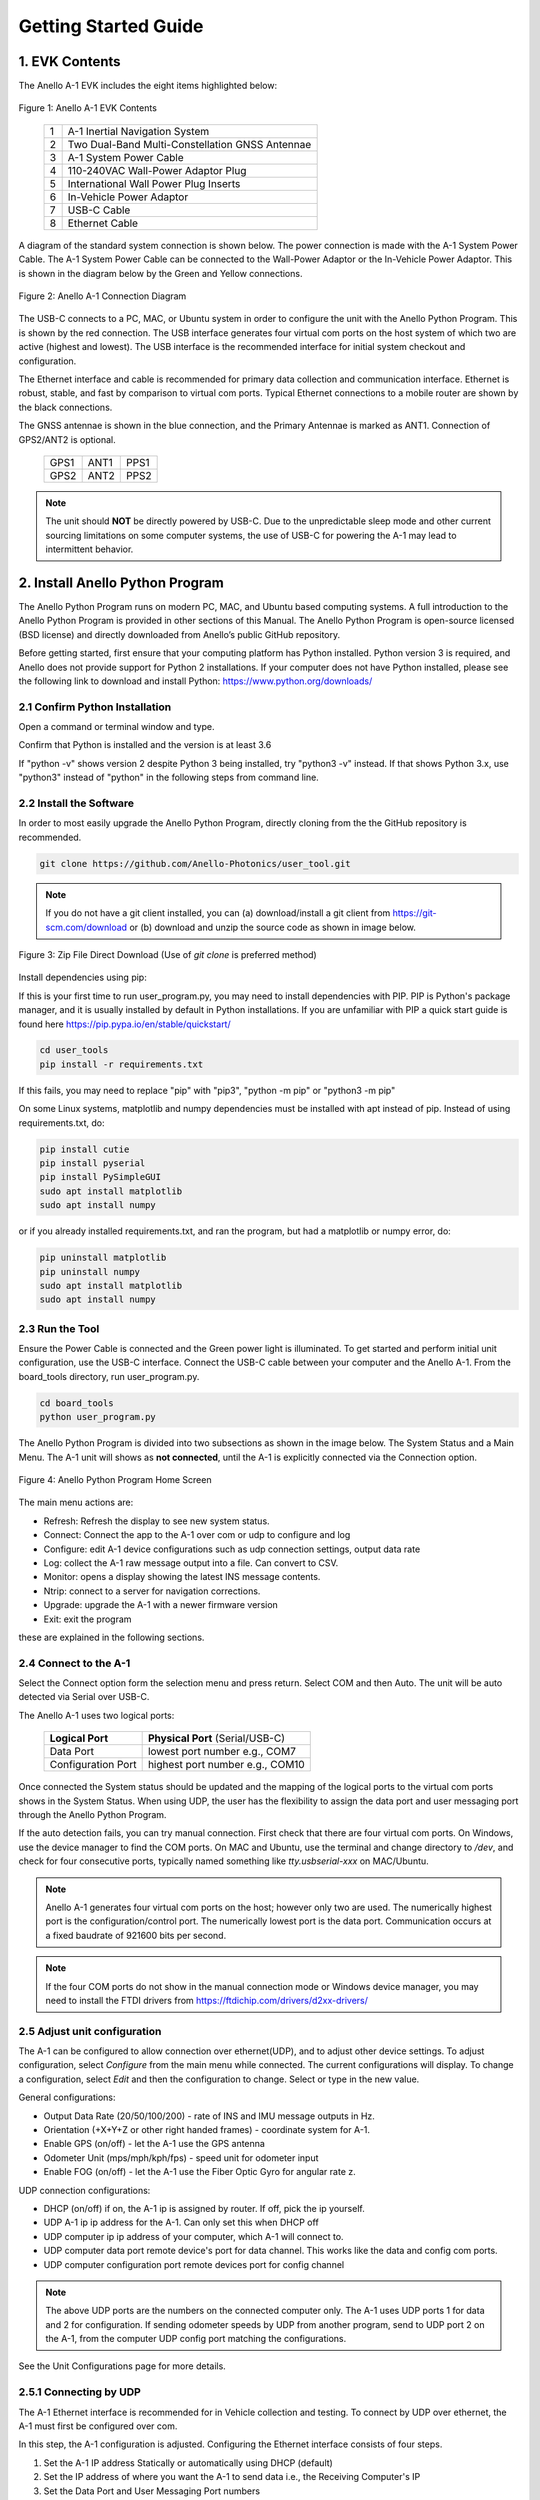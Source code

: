 Getting Started Guide
=======================

1. EVK Contents
------------------------

The Anello A-1 EVK includes the eight items highlighted below:

.. figure:: media/evk_contents.png
   :align: center

   Figure 1: Anello A-1 EVK Contents


 
    +---+------------------------------------------------+
    | 1 | A-1 Inertial Navigation System                 +
    +---+------------------------------------------------+
    | 2 | Two Dual-Band Multi-Constellation GNSS Antennae|
    +---+------------------------------------------------+
    | 3 | A-1 System Power Cable                         |
    +---+------------------------------------------------+
    | 4 | 110-240VAC Wall-Power Adaptor Plug             |
    +---+------------------------------------------------+
    | 5 | International Wall Power Plug Inserts          |
    +---+------------------------------------------------+
    | 6 | In-Vehicle Power Adaptor                       |
    +---+------------------------------------------------+
    | 7 | USB-C Cable                                    |
    +---+------------------------------------------------+
    | 8 | Ethernet Cable                                 |
    +---+------------------------------------------------+

A diagram of the standard system connection is shown below.  The power connection is made with the A-1 
System Power Cable.  The A-1 System Power Cable can be connected to the Wall-Power Adaptor or the 
In-Vehicle Power Adaptor.  This is shown in the diagram below by the Green and Yellow connections.

.. figure:: media/evk_wiring.png
   :scale: 50 %
   :align: center

   Figure 2: Anello A-1 Connection Diagram

The USB-C connects to a PC, MAC, or Ubuntu system in order to configure the unit with the Anello Python Program. This is shown by the red connection.
The USB interface generates four virtual com ports on the host system of which two are active (highest and 
lowest).  The USB interface is the recommended interface for initial system checkout and configuration.

The Ethernet interface and cable is recommended for primary data collection and communication interface.  
Ethernet is robust, stable, and fast by comparison to virtual com ports.  Typical Ethernet connections to a mobile router 
are shown by the black connections.

The GNSS antennae is shown in the blue connection, and the Primary Antennae is marked as ANT1.  Connection of GPS2/ANT2 is optional.

    +------+------+------+
    | GPS1 | ANT1 | PPS1 |
    +------+------+------+
    | GPS2 | ANT2 | PPS2 |
    +------+------+------+
    
.. note::
    The unit should **NOT** be directly powered by USB-C.  Due to the unpredictable sleep mode and other 
    current sourcing limitations on some computer systems, the use of USB-C for powering the A-1 may 
    lead to intermittent behavior.


2. Install Anello Python Program 
---------------------------------

The Anello Python Program runs on modern PC, MAC, and Ubuntu based computing systems.  A full introduction
to the Anello Python Program is provided in other sections of this Manual.  The Anello Python Program is 
open-source licensed (BSD license) and directly downloaded from Anello’s public GitHub repository.

Before getting started, first ensure that your computing platform has Python installed.  Python version 3 
is required, and Anello does not provide support for Python 2 installations.  If your computer does not 
have Python installed, please see the following link to download and install Python:
`<https://www.python.org/downloads/>`_

2.1 Confirm Python Installation
~~~~~~~~~~~~~~~~~~~~~~~~~~~~~~~~~~~

Open a command or terminal window and type.  

.. code-block:: python
    :emphasize-lines: 3

    python -v
    ...
    Python 3.7.0 (default, Jul 23 2018, 20:24:19)
    ...
    exit()

Confirm that Python is installed and the version is at least 3.6

If "python -v" shows version 2 despite Python 3 being installed, try "python3 -v" instead.
If that shows Python 3.x, use "python3" instead of "python" in the following steps from command line.

2.2 Install the Software
~~~~~~~~~~~~~~~~~~~~~~~~~~~

In order to most easily upgrade the Anello Python Program, directly cloning from the 
the GitHub repository is recommended.  

.. code-block:: python

    git clone https://github.com/Anello-Photonics/user_tool.git

.. note::
    If you do not have a git client installed, you can (a) download/install a git client  from 
    `<https://git-scm.com/download>`_ or (b) download and unzip the source code as shown in image below.

.. figure:: media/git_download.png
   :align: center
   
   Figure 3: Zip File Direct Download (Use of *git clone* is preferred method)

Install dependencies using pip:

If this is your first time to run user_program.py, you may need to install dependencies with PIP.
PIP is Python's package manager, and it is usually installed by default in Python installations.  If you are unfamiliar
with PIP a quick start guide is found here `<https://pip.pypa.io/en/stable/quickstart/>`_

.. code-block:: python

    cd user_tools
    pip install -r requirements.txt

If this fails, you may need to replace "pip" with "pip3", "python -m pip" or "python3 -m pip"

On some Linux systems, matplotlib and numpy dependencies must be installed with apt instead of pip.
Instead of using requirements.txt, do:

.. code-block:: python

    pip install cutie
    pip install pyserial
    pip install PySimpleGUI
    sudo apt install matplotlib
    sudo apt install numpy

or if you already installed requirements.txt, and ran the program, but had a matplotlib or numpy error, do:

.. code-block:: python

    pip uninstall matplotlib
    pip uninstall numpy
    sudo apt install matplotlib
    sudo apt install numpy

2.3 Run the Tool 
~~~~~~~~~~~~~~~~~~~~~~~~~~~~~~~~~~~
Ensure the Power Cable is connected and the Green power light is illuminated.  To get started and 
perform initial unit configuration, use the USB-C interface.  Connect the USB-C cable between your computer 
and the Anello A-1.  From the board_tools directory, run user_program.py. 

.. code-block:: python

    cd board_tools
    python user_program.py


The Anello Python Program is divided into two subsections as shown in the image below.  The System Status 
and a Main Menu.   The A-1 unit will shows as **not connected**, until the A-1 is explicitly connected via the
Connection option.      

.. figure:: media/full_status_labeled.png
   :scale: 50 %
   :align: center

   Figure 4: Anello Python Program Home Screen

The main menu actions are:

-   Refresh:    Refresh the display to see new system status.
-   Connect:    Connect the app to the A-1 over com or udp to configure and log
-   Configure:  edit A-1 device configurations such as udp connection settings, output data rate
-   Log:        collect the A-1 raw message output into a file. Can convert to CSV.
-   Monitor:    opens a display showing the latest INS message contents.
-   Ntrip:      connect to a server for navigation corrections.
-   Upgrade:    upgrade the A-1 with a newer firmware version
-   Exit:       exit the program

these are explained in the following sections.

2.4 Connect to the A-1
~~~~~~~~~~~~~~~~~~~~~~~~~~~~~~~~~~~
Select the Connect option form the selection menu and press return. Select COM and then Auto. The unit will
be auto detected via Serial over USB-C.  

The Anello A-1 uses two logical ports: 

    +-------------------------+-----------------------------------+
    | **Logical Port**        |  **Physical Port** (Serial/USB-C) |
    +-------------------------+-----------------------------------+
    |  Data Port              | lowest port number e.g., COM7     |
    +-------------------------+-----------------------------------+
    |  Configuration  Port    | highest port number e.g., COM10   |
    +-------------------------+-----------------------------------+
     

Once connected the System status should be updated and the mapping of the logical ports to the virtual com 
ports shows in the System Status. When using UDP, the user has the flexibility to assign the data port and user
messaging port through the Anello Python Program.

If the auto detection fails, you can try manual connection.  First check that there are four virtual com ports. 
On Windows, use the device manager to find the COM ports.  On MAC and Ubuntu, use the terminal and change directory to */dev*, 
and check for four consecutive ports, typically named something like *tty.usbserial-xxx* on MAC/Ubuntu.

.. note::
    Anello A-1 generates four virtual com ports on the host; however only two are used. The numerically 
    highest port is the configuration/control port.  The numerically lowest port is the data port. 
    Communication occurs at a fixed baudrate of 921600 bits per second.

.. note::
    If the four COM ports do not show in the manual connection mode or Windows device manager, you may need to install the FTDI drivers from https://ftdichip.com/drivers/d2xx-drivers/


2.5 Adjust unit configuration
~~~~~~~~~~~~~~~~~~~~~~~~~~~~~~~~~~~
The A-1 can be configured to allow connection over ethernet(UDP), and to adjust other device settings.
To adjust configuration, select *Configure* from the main menu while connected. The current configurations will display.
To change a configuration, select *Edit* and then the configuration to change. Select or type in the new value.

General configurations:

-   Output Data Rate    (20/50/100/200) - rate of INS and IMU message outputs in Hz.
-   Orientation         (+X+Y+Z or other right handed frames) - coordinate system for A-1.
-   Enable GPS          (on/off) - let the A-1 use the GPS antenna
-   Odometer Unit       (mps/mph/kph/fps) - speed unit for odometer input
-   Enable FOG          (on/off) - let the A-1 use the Fiber Optic Gyro for angular rate z.

UDP connection configurations:

-   DHCP (on/off)               if on, the A-1 ip is assigned by router. If off, pick the ip yourself.
-   UDP  A-1 ip                       ip address for the A-1. Can only set this when DHCP off
-   UDP computer ip                   ip address of your computer, which A-1 will connect to.
-   UDP computer data port            remote device's port for data channel. This works like the data and config com ports.
-   UDP computer configuration port   remote devices port for config channel

.. note::
    The above UDP ports are the numbers on the connected computer only. The A-1 uses UDP ports 1 for data and 2 for configuration.
    If sending odometer speeds by UDP from another program, send to UDP port 2 on the A-1, from the computer UDP config port matching the configurations.

See the Unit Configurations page for more details.

2.5.1 Connecting by UDP
~~~~~~~~~~~~~~~~~~~~~~~~~~~~~~~~~~~
The A-1 Ethernet interface is recommended for in Vehicle collection and testing. To connect by UDP over ethernet, the A-1 must first be configured over com.

In this step, the A-1 configuration is adjusted.  Configuring the Ethernet interface consists
of four steps.

1. Set the A-1 IP address Statically or automatically using DHCP (default)
2. Set the IP address of where you want the A-1 to send data i.e., the Receiving Computer's IP
3. Set the Data Port and User Messaging Port numbers
4. Connect to the A-1 via UDP instead of USB. Use the same A-1 ip, configuration port and data port as in 2-3.

.. figure:: media/conf_no_ipassignment.png
   :scale: 50 %
   :align: center

   Anello Configuration with no A-1 IP Assignments

.. figure:: media/conf_dhcp_complete.png
   :scale: 50 %
   :align: center

   Step 1: Configure A-1 IP (DHCP or Static Assignement)

.. figure:: media/conf_setremoteport.png
   :scale: 50 %
   :align: center

   Step 2 and 3: Set Remote IP and Ports


.. figure:: media/connect_udp.png
   :scale: 50 %
   :align: center

   Step 4: Connect with UDP

** Congratulations!!! **
You have completed the initial setup and verification of the Anello A-1.  Prior to
installing the A-1 to the vehicle, you may want to confirm additional set up items such as
Mounting/Orientation, NTRIP, etc.

.. note::
    You may need to adjust firewall settings on your computer to ensure that the UDP ports you have selected are open
    for traffic.  Windows will automatically prompt a warning as shown in image below.


.. figure:: media/udp_warning.png
   :scale: 50 %
   :align: center

   Windows PC Warning for UDP

2.6 Set Vehicle Configurations
~~~~~~~~~~~~~~~~~~~~~~~~~~~~~~~~~~~
Vehicle configurations describe the setup of the A1 and other devices in your vehicle and help the navigation algorithm. If you're setting up the A1 now, this can wait until you install it in the vehicle.
From the main menu, select "VEHICLE CONFIGURATIONS" to set the following:

- Position of both GPS antennas
- Center of rear wheels, for odometer
- Origin for navigation output

See the Vehicle Configurations page for more details.

2.7 Log a data file
~~~~~~~~~~~~~~~~~~~~~~~~~~~~~~~~~~~
The log function collects the A-1 output messages of all types into a single text file. The log can be parsed into separate
CSV files for each message type, which can be used to

While connected by COM or UDP, select *Log* in the main menu, then *Start*. You can use the default name based on the time, or enter a name.
The current log file is show in system status. To end the log, select *Log* and then *Stop*.

.. figure:: media/starting_log.png
   :scale: 100 %
   :align: center

   Starting a log.

The log files are under the logs directory, grouped in directories by month and then day.

The comma separated variable (CSV) format is useful for importing to other tools.
To export a log file to CSV, Select *Log*, then *Export*. Then select the log file to convert in the file picker.

.. figure:: media/export_log.png
   :scale: 100 %
   :align: center

A single log file containing a mix of message types is converted into separate CSV files for each message type.
These are saved in the exports directory under the name of the original log file.
For example, exporting log1.txt will create these files under under the exports/log1 directory:

-   imu.csv : raw IMU data such as acceleration and angular rates (APIMU messages)
-   gps.csv : GNSS data (APGPS messages)
-   ins.csv : primary inertial navigation solution data (APINS messages)

The first row of the file lists the message fields. Each other row is one message split into fields, in that same order.
The gps and ins files also have the final column "position_geojson": a formatted point to display in Kepler.gl, not part of the original message.

.. figure:: media/export_directory.png
   :scale: 70 %
   :align: center

The exported CSVs can be visualized at `Kepler <https://kepler.gl/demo>`_ which is an online tool
for geo-spatial data analysis. If the A-1 GNSS antenna is indoors or not connected, the resulting file may
not render in Kepler.gl tool, but this step demonstrates the process regardless. If the csv files fail to upload, check if they are empty and only upload the non-empty ones.

.. note::
    Kepler.GL does NOT store any data in the cloud.  It is purely client side browser app.

To use kepler.gl, drag and drop the exported csv files:

.. figure:: media/uploading_1.png
   :scale: 50 %
   :align: center

The APINS and APGPS messages will both be shown as layers. You can toggle the visibility of each layer by clicking the eye icon.

.. figure:: media/combined_layers.png
   :scale: 50 %
   :align: center

Or click the dual map view button (upper left) to view the layers in a split screen. Check or uncheck the desired layers on each side.

.. figure:: media/kepler_split.png
   :scale: 50 %
   :align: center

2.8 Monitor Output
~~~~~~~~~~~~~~~~~~~~~~~~~~~~~~~~~~~
Monitoring mode opens a display to watch the data of the INS solution in real-time.
It also allows toggling the logging and gps connection with the LOG and GPS buttons

To start monitoring, select *Monitor* in the main menu. This will launch a separate window. Close it to return to the main menu.

.. figure:: media/monitoring.png
   :scale: 50 %
   :align: center

   Output Monitoring

Some message fields may not appear until the A-1 is turned on for enough time, with GNSS antennas connected.

2.9 Connect to NTRIP Caster
~~~~~~~~~~~~~~~~~~~~~~~~~~~~~~~~~~~
Connecting to an NTRIP caster will improve the accuracy of GNSS positioning.
NTRIP requires connecting over UDP in firmware versions before 0.4.3, after which it can be used over UDP or serial.

From the main menu, select *NTRIP* and then *Start*. Then enter the NTRIP caster details as prompted

-   caster: url or ip address
-   port: usually 2101
-   mountpoint
-   username
-   password
-   send GGA (yes/no) - whether the caster requires a GGA message for the device position.

The system status will show the NTRIP connection status. The details of the last used caster are saved.

2.10 Firmware Upgrade
~~~~~~~~~~~~~~~~~~~~~~~~~~~~~~~~~~~
To upgrade to a newer firmware version: Connection over COM, select *UPGRADE* from the main menu, then select *yes*. Then follow the instructions on the screen
The upgrade currently requires the windows executable included in the user_tools repo, HtxAurixBootLoader.exe.
The A-1 output will halt until the upgrade is complete. After upgrading, the new firmware version number should show in system status.

3. Vehicle Installation
------------------------

The A-1 is easy to install on a land vehicle.  The mounting location of the A-1 is flexible and can be configured for various 
installation positions and orientations.  For getting starting quickly and minimizing the configuration steps, 
the recommendation is to mount the unit nearer the vehicle’s rear axle and along the vehicle 
centerline with the X-Axis facing forward along the direction of travel.  This mounting location will ensure 
good results with minimal configuration.


.. figure:: media/a1_install_location.png
   :scale: 50 %
   :align: center

   Default A-1 Installation Location

If the unit is oriented differently, then the orientation (“orn”) setting must be configured using the Anello 
Python Program.

See Advanced configuration and Anello Python Program detailed descriptions.

The GNSS antennae should be placed on the roof of the vehicle. The primary GNSS antenna is labelled GPS1 on 
the back of the A-1.  GPS1 must be connected for proper system operation.  GPS2 is optional. 

If the primary antennae is placed directly above the IMU, this results in the simplest lever-arm configuration. 
**Avoid** placing the antennae on significantly curved surfaces as 
this will reduce the available sky view of the Antennae.  **Do not place the antennae inside the vehicle or 
underneath other things (especially metal) as this will significantly reduce the GNSS signal quality.**

The antennae provided in the Anello EVK magnetically mounts to the vehicle roof.  Alternative GNSS antennae can be 
used, so long as they support *BOTH GPS L1 and L2C bands as well as the equivalent signals on the 
Glonass, Galileo, and Beidou constellations*.  Contact Anello if there are questions about using an alternate 
GNSS antennae.  

Finally, the EVK ships with an in-vehicle power adaptor.  If the in-vehicle power adaptor is used, please ensure the plug is 
securely and fully inserted.   Alternatively, cut-off in-vehicle power adaptor and connect the red and black power lines 
to a stable source of power in the range of 8 to 30 VDC.

Once the Anello A-1 is properly installed in the vehicle, you are ready to collect data.  Unlike other 
systems, the Anello A-1 does not require an extensive driving calibration prior to usage.  However, the 
system does require exceeding 2m/s velocity to enter full INS mode, and the performance will generally improve after 
the first 5 minutes of driving.

.. note::

    Use of a single band (L1 only) GNSS antennae will result in a significant reduction of accuracy and 
    likely prevent RTK from working at all. Please ensure the antennae has at least dual-band support.

    A known limitation of the initial A-1 unit is that it is intended for wheeled land vehicles.  Contact 
    Anello about availability and support for other vehicle types such as aircraft/drones, marine vehicles, 
    and tracked land vehicles

    The initial release supports logging data from both GNSS antennas, but does not include GNSS static heading 
    initialization.


